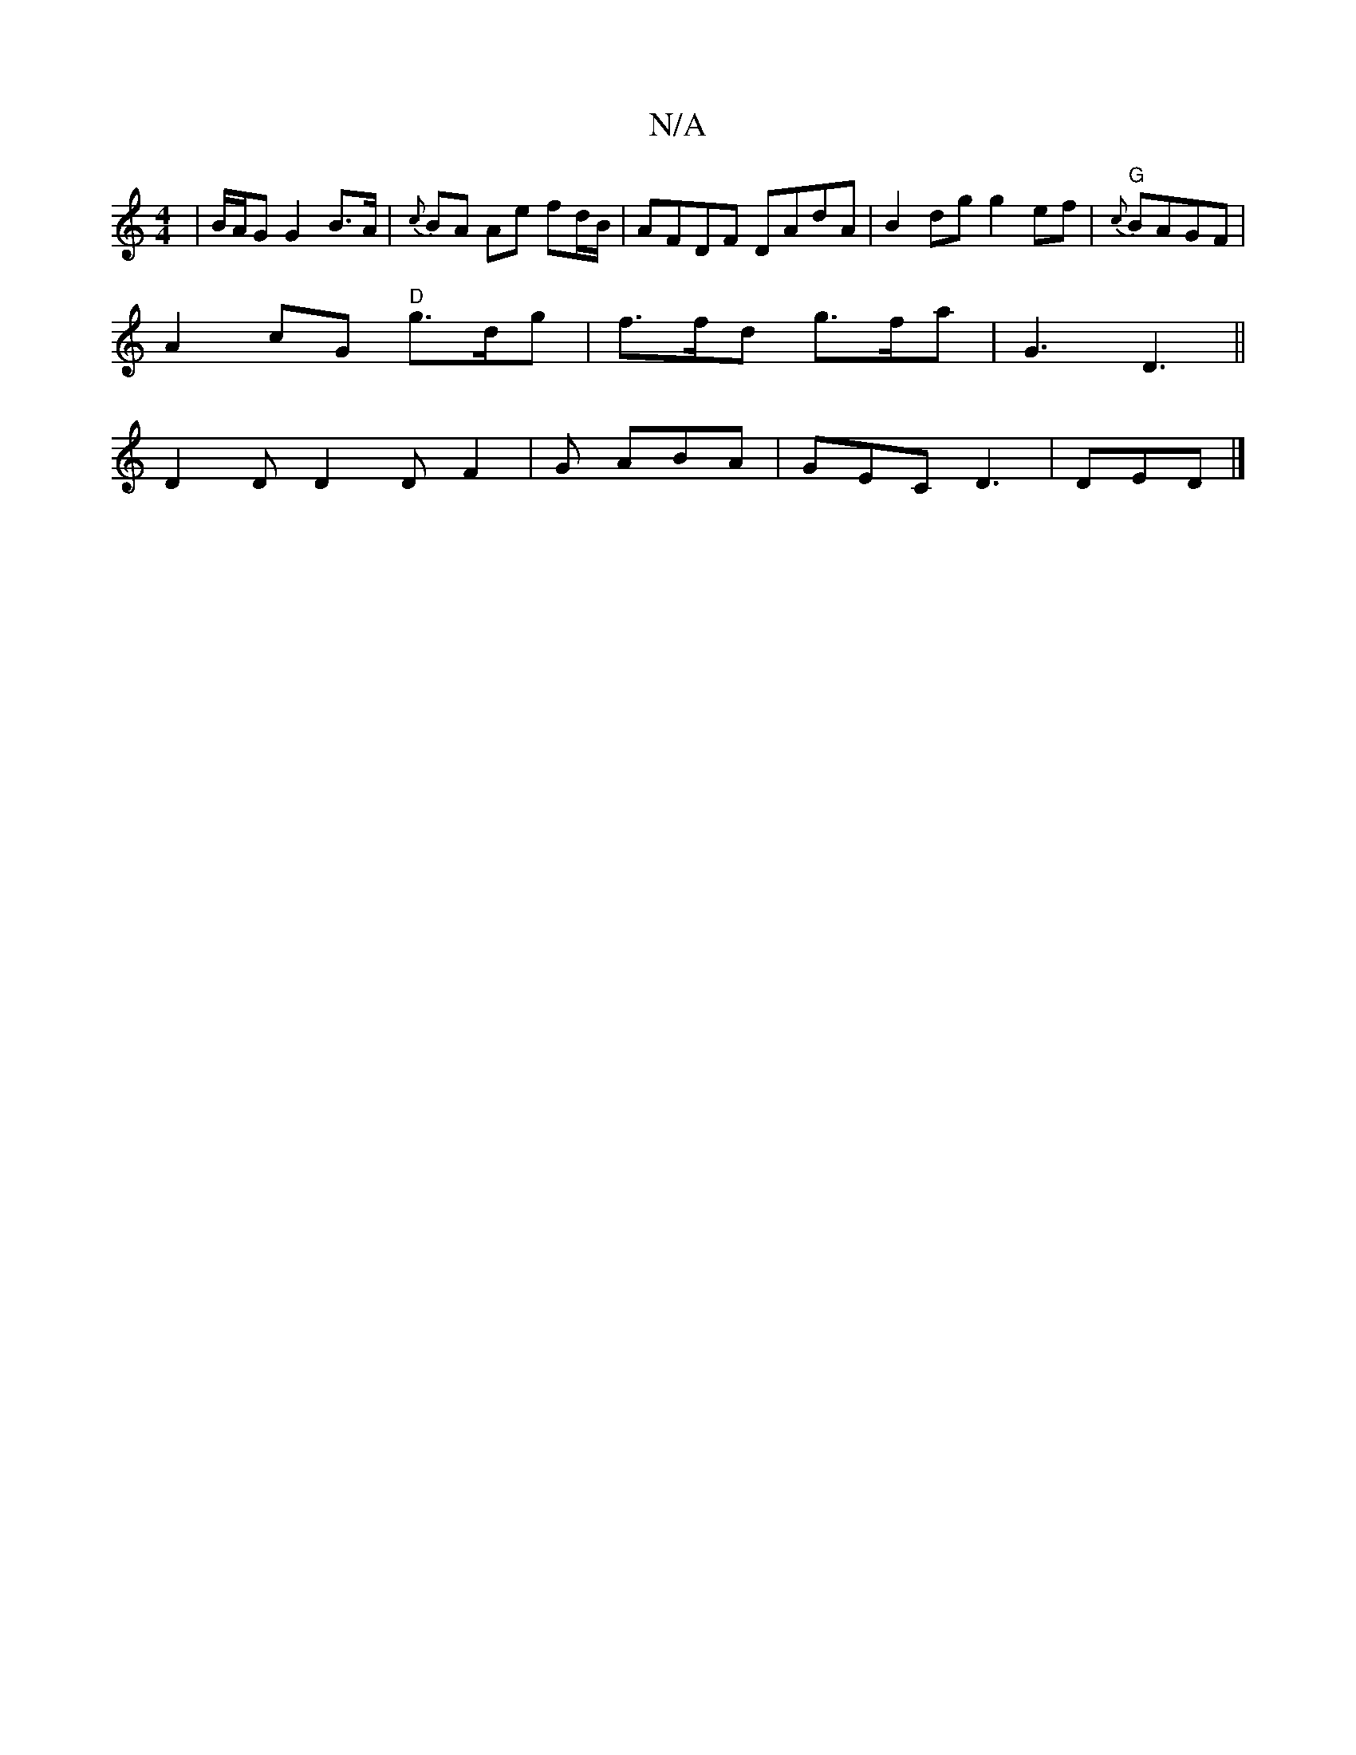 X:1
T:N/A
M:4/4
R:N/A
K:Cmajor
| B/A/G G2 B>A|{c}BA Ae fd/B/|AFDF DAdA|B2 dg g2 ef| "G"{c}BAGF |
A2 cG "D"g>dg|f>fd g>fa|G3 D3 ||
D2 D D2 D F2|G ABA | GEC D3 | DED |]

GAd G2E|1 ABA G2B ||
|:G2d efg|a2e deg | faf dfe | dec def | gf